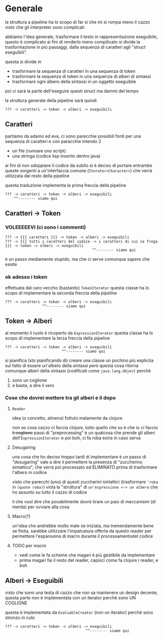 * Generale
la struttura a pipeline ha lo scopo di far si che mi si rompa meno il cazzo visto che gli interpreter sono complicati

abbiamo l'idea generale, trasformare il testo in rappresentazione eseguibile, questo è complicato
ai fini di renderlo meno compilicato si divide la trasformazione in più passaggi, dalla sequenza di caratteri agli "struct eseguibili".

questa si divide in 

 - trasformare la sequenza di caratteri in una sequenza di token
 - trasformare la sequenza di token in una sequenza di alberi di sintassi
 - trasformare ogni albero della sintassi in un oggetto eseguibile

poi ci sarà la parte dell'eseguire questi struct ma dammi del tempo

la struttura generale della pipeline sarà quindi

#+begin_src
  ??? -> caratteri -> token -> alberi -> eseguibili
#+end_src

** Caratteri
partiamo da adamo ed eva, ci sono parecchie possibili fonti per una sequenza di caratteri
e con paracchie intendo 2
 - un file (runnare uno script)
 - una stringa (codice lisp inserito dentro java)

ai fini di non sdoppiare il codice da subito si è deciso di portare entrambe queste sorgenti a un'interfaccia comune (~Iterator<Character>~) che verrà utilizzata dal resto della pipeline

questa traduzione implementa la prima freccia della pipeline

#+begin_src
  ??? -> caratteri -> token -> alberi -> eseguibili
      ^^-------- siamo qui
#+end_src

** Caratteri -> Token
*** VOLEEEEEVI (ci sono i commenti)
#+begin_src
  ??? -> {{{ caratteri }}} -> token -> alberi -> eseguibili
  ??? -> {{{ tutti i caratteri del codice -> i caratteri di cui ce frega }}} -> token -> alberi -> eseguibili
                                          ^^-------- siamo qui
#+end_src

è un passo mediamente stupido, ma che ci serve comunque sapere che esiste

*** ok adesso i token
effettuata dal caro veccho (bastardo) ~TokenIterator~
questa classe ha lo scopo di implementare la seconda freccia della pipeline
#+begin_src src
  ??? -> caratteri -> token -> alberi -> eseguibili
                   ^^-------- siamo qui
#+end_src

** Token -> Alberi
al momento il ruolo è ricoperto da ~ExpressionIterator~
questa classe ha lo scopo di implementare la terza freccia della pipeline
#+begin_src
  ??? -> caratteri -> token -> alberi -> eseguibili
                            ^^-------- siamo qui
#+end_src

si pianifica (sto pianificando di) creare una classe un pochino più esplicita sul fatto di essere un'albero della sintassi
però questa cosa ritorna comunque alberi della sintassi (codificati come ~java.lang.Object~ perchè
 1. sono un coglione
 2. e basta, a dire il vero

*** Cose che dovrei mettere tra gli alberi e il dopo
**** ~Reader~
idea (o concetto, almeno) fottuto malamente da clojure

non so cosa cazzo ci faccia clojure, tutto quello che so è che io ci faccio +il coglione+ passi di "preprocessing"
è un qualcosa che prende gli alberi dell'~ExpressionIterator~ e poi boh, ci fa roba extra in caso serva

**** Desugaring
una cosa che ho deciso troppo tardi di implementare è un passo di "desugaring"
vale a dire il permettere la presenza di "zuccherino sintattico", che verrà poi processato ed ELIMINATO prima di trasformare l'albero in codice

visto che parecchi (uno) di questi zuccherini sintattici (trasformare ~'roba~ in ~(quote roba)~) viola la "struttura" di =un'espressione <-> un albero= che ho assunto su tutto il cazzo di codice

il che vuol dire che pooabilmente dovrò tirare un paio di meccanismi (di merda) per ovviare alla cosa

**** Macro(?)
un'idea che andrebbe molto male se iniziata, ma tremendamente bene se finita, sarebbe utilizzare l'impalcatura offerta da questo reader per permettere l'espansoine di macro durante il processamentodel codice

**** TODO per macro
 - vedi come le fa scheme che magari è più gestibile da implementare
 - prima magari fai il resto del reader, capisci come fa clojure i reader, e boh

** Alberi -> Eseguibili    
visto che sono una testa di cazzo che non sa mantenere un design decente, questa parte non è implementata con un iterator
perchè sono UN COGLIONE

questa è implementata da ~EvaluableCreator~ (non un iterator) perchè sono stronzo in culo
#+begin_src
  ??? -> caratteri -> token -> alberi -> eseguibili
                                       ^^-------- siamo qui
#+end_src
